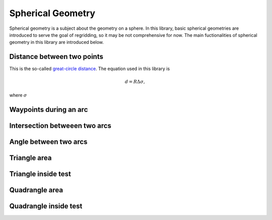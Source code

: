 Spherical Geometry
==================

Spherical geometry is a subject about the geometry on a sphere.
In this library, basic spherical geometries are introduced to serve the goal of regridding, so it may be not comprehensive for now.
The main fuctionalities of spherical geometry in this library are introduced below.

Distance between two points
---------------------------
This is the so-called `great-circle distance <https://en.wikipedia.org/wiki/Great-circle_distance>`_.
The equation used in this library is

.. math::
    d = R \Delta \sigma,
where :math:`\sigma`

Waypoints during an arc
-----------------------

Intersection betweeen two arcs
------------------------------

Angle between two arcs
----------------------

Triangle area
-------------

Triangle inside test
--------------------

Quadrangle area
---------------

Quadrangle inside test
----------------------
